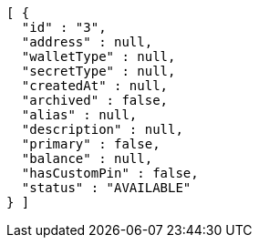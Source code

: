[source,options="nowrap"]
----
[ {
  "id" : "3",
  "address" : null,
  "walletType" : null,
  "secretType" : null,
  "createdAt" : null,
  "archived" : false,
  "alias" : null,
  "description" : null,
  "primary" : false,
  "balance" : null,
  "hasCustomPin" : false,
  "status" : "AVAILABLE"
} ]
----